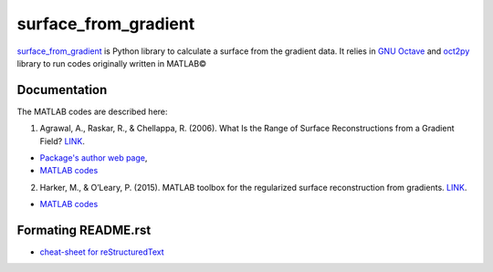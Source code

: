 =====================
surface_from_gradient
=====================


surface_from_gradient_ is Python library to calculate a surface from the gradient data. It relies in `GNU Octave`_ and oct2py_ library to run codes originally written in MATLAB©

.. _surface_from_gradient: https://gitlab.com/wcgrizolli/surface_from_gradient
.. _GNU Octave: https://www.gnu.org/software/octave/
.. _oct2py: http://blink1073.github.io/oct2py/

-------------
Documentation
-------------
The MATLAB codes are described here:

1) Agrawal, A., Raskar, R., & Chellappa, R. (2006). What Is the Range of Surface Reconstructions from a Gradient Field? `LINK <https://doi.org/10.1007/11744023_45>`_.

- `Package's author web page <http://www.cs.cmu.edu/~ILIM/projects/IM/aagrawal/>`_,

- `MATLAB codes <http://www.cs.cmu.edu/~ILIM/projects/IM/aagrawal/eccv06/RangeofSurfaceReconstructions.html>`_

2) Harker, M., & O’Leary, P. (2015). MATLAB toolbox for the regularized surface reconstruction from gradients. `LINK <https://doi.org/10.1117/12.2182827>`_.

- `MATLAB codes <https://www.mathworks.com/matlabcentral/fileexchange/43149-surface-reconstruction-from-gradient-fields--grad2surf-version-1-0?s_tid=prof_contriblnk>`_


--------------------
Formating README.rst
--------------------

* `cheat-sheet for reStructuredText <http://docutils.sourceforge.net/docs/user/rst/quickref.html>`_